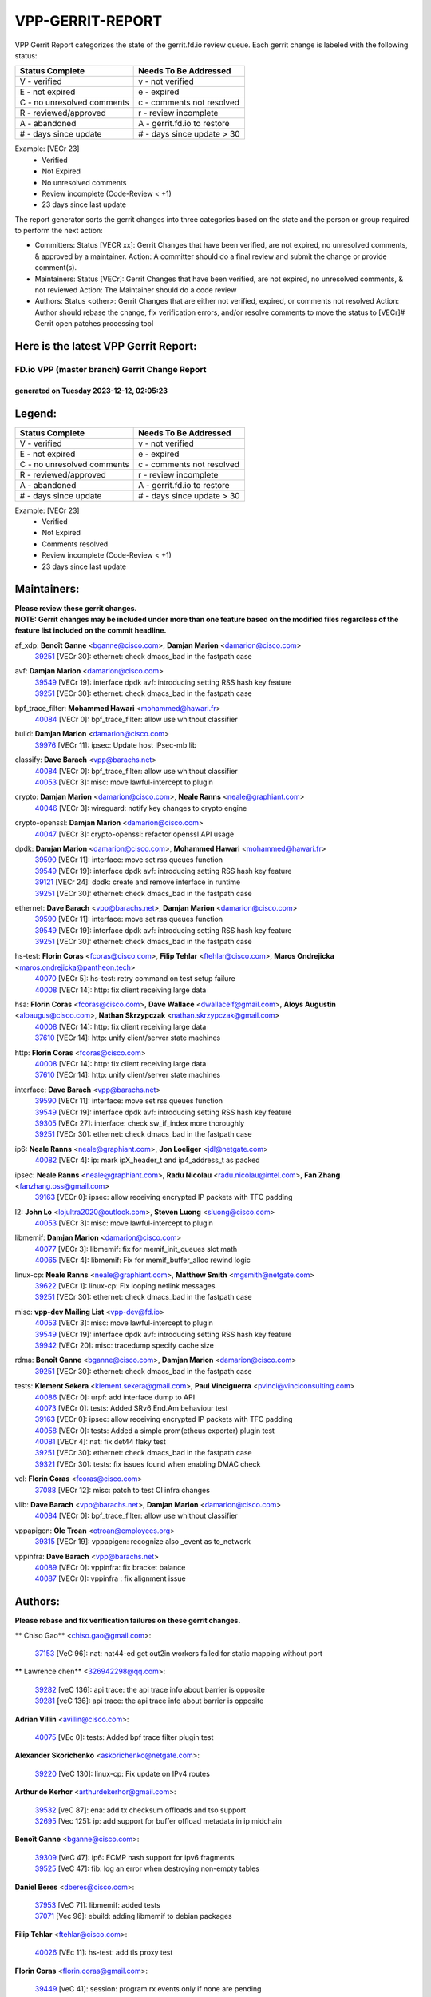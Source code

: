 #################
VPP-GERRIT-REPORT
#################

VPP Gerrit Report categorizes the state of the gerrit.fd.io review queue.  Each gerrit change is labeled with the following status:

========================== ===========================
Status Complete            Needs To Be Addressed
========================== ===========================
V - verified               v - not verified
E - not expired            e - expired
C - no unresolved comments c - comments not resolved
R - reviewed/approved      r - review incomplete
A - abandoned              A - gerrit.fd.io to restore
# - days since update      # - days since update > 30
========================== ===========================

Example: [VECr 23]
    - Verified
    - Not Expired
    - No unresolved comments
    - Review incomplete (Code-Review < +1)
    - 23 days since last update

The report generator sorts the gerrit changes into three categories based on the state and the person or group required to perform the next action:

- Committers:
  Status [VECR xx]: Gerrit Changes that have been verified, are not expired, no unresolved comments, & approved by a maintainer.
  Action: A committer should do a final review and submit the change or provide comment(s).

- Maintainers:
  Status [VECr]: Gerrit Changes that have been verified, are not expired, no unresolved comments, & not reviewed
  Action: The Maintainer should do a code review

- Authors:
  Status <other>: Gerrit Changes that are either not verified, expired, or comments not resolved
  Action: Author should rebase the change, fix verification errors, and/or resolve comments to move the status to [VECr]# Gerrit open patches processing tool

Here is the latest VPP Gerrit Report:
-------------------------------------

==============================================
FD.io VPP (master branch) Gerrit Change Report
==============================================
--------------------------------------------
generated on Tuesday 2023-12-12, 02:05:23
--------------------------------------------


Legend:
-------
========================== ===========================
Status Complete            Needs To Be Addressed
========================== ===========================
V - verified               v - not verified
E - not expired            e - expired
C - no unresolved comments c - comments not resolved
R - reviewed/approved      r - review incomplete
A - abandoned              A - gerrit.fd.io to restore
# - days since update      # - days since update > 30
========================== ===========================

Example: [VECr 23]
    - Verified
    - Not Expired
    - Comments resolved
    - Review incomplete (Code-Review < +1)
    - 23 days since last update


Maintainers:
------------
| **Please review these gerrit changes.**

| **NOTE: Gerrit changes may be included under more than one feature based on the modified files regardless of the feature list included on the commit headline.**

af_xdp: **Benoît Ganne** <bganne@cisco.com>, **Damjan Marion** <damarion@cisco.com>
  | `39251 <https:////gerrit.fd.io/r/c/vpp/+/39251>`_ [VECr 30]: ethernet: check dmacs_bad in the fastpath case

avf: **Damjan Marion** <damarion@cisco.com>
  | `39549 <https:////gerrit.fd.io/r/c/vpp/+/39549>`_ [VECr 19]: interface dpdk avf: introducing setting RSS hash key feature
  | `39251 <https:////gerrit.fd.io/r/c/vpp/+/39251>`_ [VECr 30]: ethernet: check dmacs_bad in the fastpath case

bpf_trace_filter: **Mohammed Hawari** <mohammed@hawari.fr>
  | `40084 <https:////gerrit.fd.io/r/c/vpp/+/40084>`_ [VECr 0]: bpf_trace_filter: allow use whithout classifier

build: **Damjan Marion** <damarion@cisco.com>
  | `39976 <https:////gerrit.fd.io/r/c/vpp/+/39976>`_ [VECr 11]: ipsec: Update host IPsec-mb lib

classify: **Dave Barach** <vpp@barachs.net>
  | `40084 <https:////gerrit.fd.io/r/c/vpp/+/40084>`_ [VECr 0]: bpf_trace_filter: allow use whithout classifier
  | `40053 <https:////gerrit.fd.io/r/c/vpp/+/40053>`_ [VECr 3]: misc: move lawful-intercept to plugin

crypto: **Damjan Marion** <damarion@cisco.com>, **Neale Ranns** <neale@graphiant.com>
  | `40046 <https:////gerrit.fd.io/r/c/vpp/+/40046>`_ [VECr 3]: wireguard: notify key changes to crypto engine

crypto-openssl: **Damjan Marion** <damarion@cisco.com>
  | `40047 <https:////gerrit.fd.io/r/c/vpp/+/40047>`_ [VECr 3]: crypto-openssl: refactor openssl API usage

dpdk: **Damjan Marion** <damarion@cisco.com>, **Mohammed Hawari** <mohammed@hawari.fr>
  | `39590 <https:////gerrit.fd.io/r/c/vpp/+/39590>`_ [VECr 11]: interface: move set rss queues function
  | `39549 <https:////gerrit.fd.io/r/c/vpp/+/39549>`_ [VECr 19]: interface dpdk avf: introducing setting RSS hash key feature
  | `39121 <https:////gerrit.fd.io/r/c/vpp/+/39121>`_ [VECr 24]: dpdk: create and remove interface in runtime
  | `39251 <https:////gerrit.fd.io/r/c/vpp/+/39251>`_ [VECr 30]: ethernet: check dmacs_bad in the fastpath case

ethernet: **Dave Barach** <vpp@barachs.net>, **Damjan Marion** <damarion@cisco.com>
  | `39590 <https:////gerrit.fd.io/r/c/vpp/+/39590>`_ [VECr 11]: interface: move set rss queues function
  | `39549 <https:////gerrit.fd.io/r/c/vpp/+/39549>`_ [VECr 19]: interface dpdk avf: introducing setting RSS hash key feature
  | `39251 <https:////gerrit.fd.io/r/c/vpp/+/39251>`_ [VECr 30]: ethernet: check dmacs_bad in the fastpath case

hs-test: **Florin Coras** <fcoras@cisco.com>, **Filip Tehlar** <ftehlar@cisco.com>, **Maros Ondrejicka** <maros.ondrejicka@pantheon.tech>
  | `40070 <https:////gerrit.fd.io/r/c/vpp/+/40070>`_ [VECr 5]: hs-test: retry command on test setup failure
  | `40008 <https:////gerrit.fd.io/r/c/vpp/+/40008>`_ [VECr 14]: http: fix client receiving large data

hsa: **Florin Coras** <fcoras@cisco.com>, **Dave Wallace** <dwallacelf@gmail.com>, **Aloys Augustin** <aloaugus@cisco.com>, **Nathan Skrzypczak** <nathan.skrzypczak@gmail.com>
  | `40008 <https:////gerrit.fd.io/r/c/vpp/+/40008>`_ [VECr 14]: http: fix client receiving large data
  | `37610 <https:////gerrit.fd.io/r/c/vpp/+/37610>`_ [VECr 14]: http: unify client/server state machines

http: **Florin Coras** <fcoras@cisco.com>
  | `40008 <https:////gerrit.fd.io/r/c/vpp/+/40008>`_ [VECr 14]: http: fix client receiving large data
  | `37610 <https:////gerrit.fd.io/r/c/vpp/+/37610>`_ [VECr 14]: http: unify client/server state machines

interface: **Dave Barach** <vpp@barachs.net>
  | `39590 <https:////gerrit.fd.io/r/c/vpp/+/39590>`_ [VECr 11]: interface: move set rss queues function
  | `39549 <https:////gerrit.fd.io/r/c/vpp/+/39549>`_ [VECr 19]: interface dpdk avf: introducing setting RSS hash key feature
  | `39305 <https:////gerrit.fd.io/r/c/vpp/+/39305>`_ [VECr 27]: interface: check sw_if_index more thoroughly
  | `39251 <https:////gerrit.fd.io/r/c/vpp/+/39251>`_ [VECr 30]: ethernet: check dmacs_bad in the fastpath case

ip6: **Neale Ranns** <neale@graphiant.com>, **Jon Loeliger** <jdl@netgate.com>
  | `40082 <https:////gerrit.fd.io/r/c/vpp/+/40082>`_ [VECr 4]: ip: mark ipX_header_t and ip4_address_t as packed

ipsec: **Neale Ranns** <neale@graphiant.com>, **Radu Nicolau** <radu.nicolau@intel.com>, **Fan Zhang** <fanzhang.oss@gmail.com>
  | `39163 <https:////gerrit.fd.io/r/c/vpp/+/39163>`_ [VECr 0]: ipsec: allow receiving encrypted IP packets with TFC padding

l2: **John Lo** <lojultra2020@outlook.com>, **Steven Luong** <sluong@cisco.com>
  | `40053 <https:////gerrit.fd.io/r/c/vpp/+/40053>`_ [VECr 3]: misc: move lawful-intercept to plugin

libmemif: **Damjan Marion** <damarion@cisco.com>
  | `40077 <https:////gerrit.fd.io/r/c/vpp/+/40077>`_ [VECr 3]: libmemif: fix for memif_init_queues slot math
  | `40065 <https:////gerrit.fd.io/r/c/vpp/+/40065>`_ [VECr 4]: libmemif: Fix for memif_buffer_alloc rewind logic

linux-cp: **Neale Ranns** <neale@graphiant.com>, **Matthew Smith** <mgsmith@netgate.com>
  | `39622 <https:////gerrit.fd.io/r/c/vpp/+/39622>`_ [VECr 1]: linux-cp: Fix looping netlink messages
  | `39251 <https:////gerrit.fd.io/r/c/vpp/+/39251>`_ [VECr 30]: ethernet: check dmacs_bad in the fastpath case

misc: **vpp-dev Mailing List** <vpp-dev@fd.io>
  | `40053 <https:////gerrit.fd.io/r/c/vpp/+/40053>`_ [VECr 3]: misc: move lawful-intercept to plugin
  | `39549 <https:////gerrit.fd.io/r/c/vpp/+/39549>`_ [VECr 19]: interface dpdk avf: introducing setting RSS hash key feature
  | `39942 <https:////gerrit.fd.io/r/c/vpp/+/39942>`_ [VECr 20]: misc: tracedump specify cache size

rdma: **Benoît Ganne** <bganne@cisco.com>, **Damjan Marion** <damarion@cisco.com>
  | `39251 <https:////gerrit.fd.io/r/c/vpp/+/39251>`_ [VECr 30]: ethernet: check dmacs_bad in the fastpath case

tests: **Klement Sekera** <klement.sekera@gmail.com>, **Paul Vinciguerra** <pvinci@vinciconsulting.com>
  | `40086 <https:////gerrit.fd.io/r/c/vpp/+/40086>`_ [VECr 0]: urpf: add interface dump to API
  | `40073 <https:////gerrit.fd.io/r/c/vpp/+/40073>`_ [VECr 0]: tests: Added SRv6 End.Am behaviour test
  | `39163 <https:////gerrit.fd.io/r/c/vpp/+/39163>`_ [VECr 0]: ipsec: allow receiving encrypted IP packets with TFC padding
  | `40058 <https:////gerrit.fd.io/r/c/vpp/+/40058>`_ [VECr 0]: tests: Added a simple prom(etheus exporter) plugin test
  | `40081 <https:////gerrit.fd.io/r/c/vpp/+/40081>`_ [VECr 4]: nat: fix det44 flaky test
  | `39251 <https:////gerrit.fd.io/r/c/vpp/+/39251>`_ [VECr 30]: ethernet: check dmacs_bad in the fastpath case
  | `39321 <https:////gerrit.fd.io/r/c/vpp/+/39321>`_ [VECr 30]: tests: fix issues found when enabling DMAC check

vcl: **Florin Coras** <fcoras@cisco.com>
  | `37088 <https:////gerrit.fd.io/r/c/vpp/+/37088>`_ [VECr 12]: misc: patch to test CI infra changes

vlib: **Dave Barach** <vpp@barachs.net>, **Damjan Marion** <damarion@cisco.com>
  | `40084 <https:////gerrit.fd.io/r/c/vpp/+/40084>`_ [VECr 0]: bpf_trace_filter: allow use whithout classifier

vppapigen: **Ole Troan** <otroan@employees.org>
  | `39315 <https:////gerrit.fd.io/r/c/vpp/+/39315>`_ [VECr 19]: vppapigen: recognize also _event as to_network

vppinfra: **Dave Barach** <vpp@barachs.net>
  | `40089 <https:////gerrit.fd.io/r/c/vpp/+/40089>`_ [VECr 0]: vppinfra: fix bracket balance
  | `40087 <https:////gerrit.fd.io/r/c/vpp/+/40087>`_ [VECr 0]: vppinfra : fix alignment issue

Authors:
--------
**Please rebase and fix verification failures on these gerrit changes.**

** Chiso Gao** <chiso.gao@gmail.com>:

  | `37153 <https:////gerrit.fd.io/r/c/vpp/+/37153>`_ [VeC 96]: nat: nat44-ed get out2in workers failed for static mapping without port

** Lawrence chen** <326942298@qq.com>:

  | `39282 <https:////gerrit.fd.io/r/c/vpp/+/39282>`_ [veC 136]: api trace: the api trace info about barrier is opposite
  | `39281 <https:////gerrit.fd.io/r/c/vpp/+/39281>`_ [veC 136]: api trace: the api trace info about barrier is opposite

**Adrian Villin** <avillin@cisco.com>:

  | `40075 <https:////gerrit.fd.io/r/c/vpp/+/40075>`_ [VEc 0]: tests: Added bpf trace filter plugin test

**Alexander Skorichenko** <askorichenko@netgate.com>:

  | `39220 <https:////gerrit.fd.io/r/c/vpp/+/39220>`_ [VeC 130]: linux-cp: Fix update on IPv4 routes

**Arthur de Kerhor** <arthurdekerhor@gmail.com>:

  | `39532 <https:////gerrit.fd.io/r/c/vpp/+/39532>`_ [veC 87]: ena: add tx checksum offloads and tso support
  | `32695 <https:////gerrit.fd.io/r/c/vpp/+/32695>`_ [Vec 125]: ip: add support for buffer offload metadata in ip midchain

**Benoît Ganne** <bganne@cisco.com>:

  | `39309 <https:////gerrit.fd.io/r/c/vpp/+/39309>`_ [VeC 47]: ip6: ECMP hash support for ipv6 fragments
  | `39525 <https:////gerrit.fd.io/r/c/vpp/+/39525>`_ [VeC 47]: fib: log an error when destroying non-empty tables

**Daniel Beres** <dberes@cisco.com>:

  | `37953 <https:////gerrit.fd.io/r/c/vpp/+/37953>`_ [VeC 71]: libmemif: added tests
  | `37071 <https:////gerrit.fd.io/r/c/vpp/+/37071>`_ [Vec 96]: ebuild: adding libmemif to debian packages

**Filip Tehlar** <ftehlar@cisco.com>:

  | `40026 <https:////gerrit.fd.io/r/c/vpp/+/40026>`_ [VEc 11]: hs-test: add tls proxy test

**Florin Coras** <florin.coras@gmail.com>:

  | `39449 <https:////gerrit.fd.io/r/c/vpp/+/39449>`_ [veC 41]: session: program rx events only if none are pending

**Georgy Borodin** <bogdan10bg@yahoo.com>:

  | `39862 <https:////gerrit.fd.io/r/c/vpp/+/39862>`_ [VeC 31]: vppinfra: change fchmod to umask for unix socket

**Ivan Shvedunov** <ivan4th@gmail.com>:

  | `39615 <https:////gerrit.fd.io/r/c/vpp/+/39615>`_ [VeC 67]: ip: fix crash in ip4_neighbor_advertise

**Julian Klaiber** <julian@klaiber.me>:

  | `39408 <https:////gerrit.fd.io/r/c/vpp/+/39408>`_ [VeC 110]: sr: SRv6 Path Tracing source node behavior

**Kaj Niemi** <kajtzu@a51.org>:

  | `39629 <https:////gerrit.fd.io/r/c/vpp/+/39629>`_ [VeC 63]: build: Enable building on AlmaLinux 9

**Konstantin Kogdenko** <k.kogdenko@gmail.com>:

  | `39518 <https:////gerrit.fd.io/r/c/vpp/+/39518>`_ [VeC 80]: linux-cp: Add VRF synchronization

**Liangxing Wang** <liangxing.wang@arm.com>:

  | `39095 <https:////gerrit.fd.io/r/c/vpp/+/39095>`_ [Vec 137]: memif: use VPP cache line size macro instead of hard coded 64 bytes

**Maros Ondrejicka** <mondreji@cisco.com>:

  | `38461 <https:////gerrit.fd.io/r/c/vpp/+/38461>`_ [VeC 96]: nat: fix address resolution

**Maxime Peim** <mpeim@cisco.com>:

  | `39871 <https:////gerrit.fd.io/r/c/vpp/+/39871>`_ [vEC 4]: tests: preload api files

**Mohsin Kazmi** <sykazmi@cisco.com>:

  | `39146 <https:////gerrit.fd.io/r/c/vpp/+/39146>`_ [VEc 14]: geneve: add support for layer 3
  | `39778 <https:////gerrit.fd.io/r/c/vpp/+/39778>`_ [veC 40]: devices: add support to check host interface offload capabilities
  | `35934 <https:////gerrit.fd.io/r/c/vpp/+/35934>`_ [veC 40]: devices: add cli support to enable disable qdisc bypass

**Nathan Skrzypczak** <nathan.skrzypczak@gmail.com>:

  | `32819 <https:////gerrit.fd.io/r/c/vpp/+/32819>`_ [VeC 60]: vlib: allow overlapping cli subcommands

**Naveen Joy** <najoy@cisco.com>:

  | `39319 <https:////gerrit.fd.io/r/c/vpp/+/39319>`_ [VeC 76]: tests: memif ethernet type interface tests

**Neale Ranns** <neale@graphiant.com>:

  | `38092 <https:////gerrit.fd.io/r/c/vpp/+/38092>`_ [Vec 34]: ip: IP address family common input node
  | `38116 <https:////gerrit.fd.io/r/c/vpp/+/38116>`_ [VeC 101]: ip: IPv6 validate input packet's header length does not exist buffer size
  | `38095 <https:////gerrit.fd.io/r/c/vpp/+/38095>`_ [veC 101]: ip: Set the buffer error in ip6-input

**Nick Zavaritsky** <nick.zavaritsky@emnify.com>:

  | `39477 <https:////gerrit.fd.io/r/c/vpp/+/39477>`_ [VeC 82]: geneve: support custom options in decap

**Piotr Bronowski** <piotrx.bronowski@intel.com>:

  | `38409 <https:////gerrit.fd.io/r/c/vpp/+/38409>`_ [veC 138]: ipsec: introduce function esp_prepare_packet_for_enc

**Stanislav Zaikin** <zstaseg@gmail.com>:

  | `39317 <https:////gerrit.fd.io/r/c/vpp/+/39317>`_ [VeC 125]: ip: flow hash ignore tcp/udp ports when fragmented

**Sylvain C** <sylvain.cadilhac@freepro.com>:

  | `39613 <https:////gerrit.fd.io/r/c/vpp/+/39613>`_ [VeC 67]: l2: fix crash while sending traffic out orphan BVI
  | `39294 <https:////gerrit.fd.io/r/c/vpp/+/39294>`_ [veC 136]: api: ip - set punt reason max length to fix VAPI generation

**Takeru Hayasaka** <hayatake396@gmail.com>:

  | `37628 <https:////gerrit.fd.io/r/c/vpp/+/37628>`_ [VeC 138]: srv6-mobile: Implement SRv6 mobile API funcs

**Ted Chen** <znscnchen@gmail.com>:

  | `39062 <https:////gerrit.fd.io/r/c/vpp/+/39062>`_ [veC 179]: ethernet: fix fastpath does not drop the packet with incorrect destination MAC

**Tianyu Li** <tianyu.li@arm.com>:

  | `39266 <https:////gerrit.fd.io/r/c/vpp/+/39266>`_ [VeC 71]: libmemif: fix segfault and buffer overflow in examples

**Vladimir Ratnikov** <vratnikov@netgate.com>:

  | `39287 <https:////gerrit.fd.io/r/c/vpp/+/39287>`_ [VeC 119]: ip6-nd: Revert "ip6-nd: initialize radv_info->send_radv to 1"

**Vladislav Grishenko** <themiron@mail.ru>:

  | `39555 <https:////gerrit.fd.io/r/c/vpp/+/39555>`_ [VeC 69]: nat: fix nat44-ed address removal from fib
  | `38524 <https:////gerrit.fd.io/r/c/vpp/+/38524>`_ [VeC 76]: fib: fix interface resolve from unlinked fib entries
  | `38245 <https:////gerrit.fd.io/r/c/vpp/+/38245>`_ [VeC 76]: mpls: fix crashes on mpls tunnel create/delete
  | `39579 <https:////gerrit.fd.io/r/c/vpp/+/39579>`_ [VeC 76]: fib: ensure mpls dpo index is valid for its next node
  | `39580 <https:////gerrit.fd.io/r/c/vpp/+/39580>`_ [VeC 76]: fib: fix udp encap mp-safe ops and id validation

**Vratko Polak** <vrpolak@cisco.com>:

  | `40013 <https:////gerrit.fd.io/r/c/vpp/+/40013>`_ [vEC 12]: nat: speed-up nat44-ed outside address distribution
  | `38797 <https:////gerrit.fd.io/r/c/vpp/+/38797>`_ [Vec 75]: ip: make running_fragment_id thread safe
  | `39316 <https:////gerrit.fd.io/r/c/vpp/+/39316>`_ [VeC 83]: ip-neighbor: add version 3 of neighbor event

**Xinyao Cai** <xinyao.cai@intel.com>:

  | `38304 <https:////gerrit.fd.io/r/c/vpp/+/38304>`_ [VeC 80]: interface dpdk avf: introducing setting RSS hash key feature

**Yahui Chen** <goodluckwillcomesoon@gmail.com>:

  | `37653 <https:////gerrit.fd.io/r/c/vpp/+/37653>`_ [Vec 101]: af_xdp: optimizing send performance

**hui zhang** <zhanghui1715@gmail.com>:

  | `38451 <https:////gerrit.fd.io/r/c/vpp/+/38451>`_ [vec 89]: vrrp: dump vrrp vr peer

**shaohui jin** <jinshaohui789@163.com>:

  | `39776 <https:////gerrit.fd.io/r/c/vpp/+/39776>`_ [VeC 37]: vppinfra: fix memory overrun in mhash_set_mem
  | `39777 <https:////gerrit.fd.io/r/c/vpp/+/39777>`_ [VeC 47]: ping:mark ipv6 packets as locally originated

**shivansh S** <shivansh.nwk@gmail.com>:

  | `39363 <https:////gerrit.fd.io/r/c/vpp/+/39363>`_ [VeC 118]: dhcp: fix dhcp multiple client request

Legend:
-------
========================== ===========================
Status Complete            Needs To Be Addressed
========================== ===========================
V - verified               v - not verified
E - not expired            e - expired
C - no unresolved comments c - comments not resolved
R - reviewed/approved      r - review incomplete
A - abandoned              A - gerrit.fd.io to restore
# - days since update      # - days since update > 30
========================== ===========================

Example: [VECr 23]
    - Verified
    - Not Expired
    - Comments resolved
    - Review incomplete (Code-Review < +1)
    - 23 days since last update


Statistics:
-----------
================ ===
Patches assigned
================ ===
authors          52
maintainers      28
committers       0
abandoned        0
================ ===

